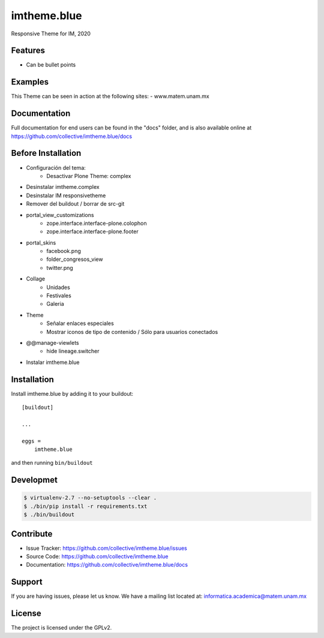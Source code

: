 .. This README is meant for consumption by humans and pypi. Pypi can render rst files so please do not use Sphinx features.
   If you want to learn more about writing documentation, please check out: http://docs.plone.org/about/documentation_styleguide.html
   This text does not appear on pypi or github. It is a comment.

============
imtheme.blue
============

Responsive Theme for IM, 2020

Features
--------

- Can be bullet points


Examples
--------

This Theme can be seen in action at the following sites:
- www.matem.unam.mx


Documentation
-------------

Full documentation for end users can be found in the "docs" folder, and is also available online at https://github.com/collective/imtheme.blue/docs


Before Installation
-------------------

* Configuración del tema:
    * Desactivar Plone Theme: complex
* Desinstalar imtheme.complex
* Desinstalar IM responsivetheme
* Remover del buildout / borrar de src-git
* portal_view_customizations
    * zope.interface.interface-plone.colophon
    * zope.interface.interface-plone.footer
* portal_skins
    * facebook.png
    * folder_congresos_view
    * twitter.png
* Collage
    * Unidades
    * Festivales
    * Galeria
* Theme
    * Señalar enlaces especiales
    * Mostrar iconos de tipo de contenido / Sólo para usuarios conectados
* @@manage-viewlets
    * hide lineage.switcher
* Instalar imtheme.blue

Installation
------------

Install imtheme.blue by adding it to your buildout::

    [buildout]

    ...

    eggs =
        imtheme.blue


and then running ``bin/buildout``


Developmet
----------

.. code-block:: bash

    $ virtualenv-2.7 --no-setuptools --clear .
    $ ./bin/pip install -r requirements.txt
    $ ./bin/buildout


Contribute
----------

- Issue Tracker: https://github.com/collective/imtheme.blue/issues
- Source Code: https://github.com/collective/imtheme.blue
- Documentation: https://github.com/collective/imtheme.blue/docs


Support
-------

If you are having issues, please let us know.
We have a mailing list located at: informatica.academica@matem.unam.mx


License
-------

The project is licensed under the GPLv2.
